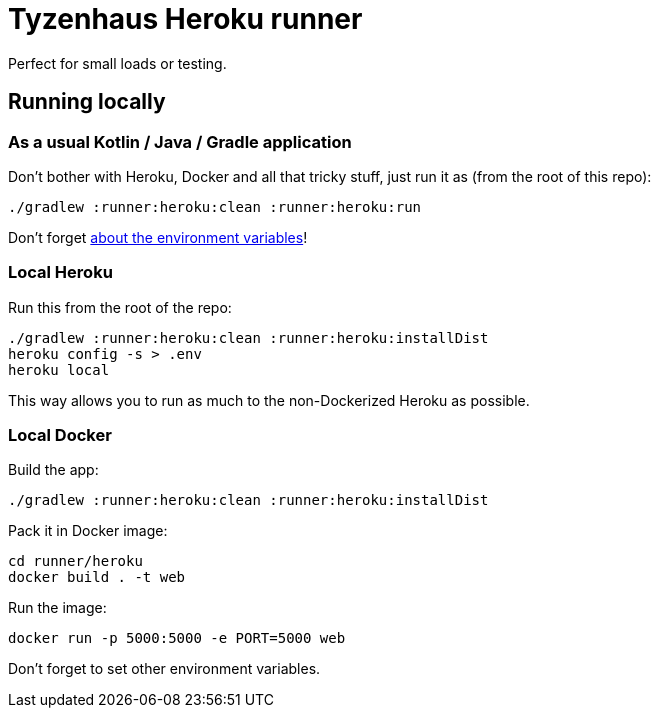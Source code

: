 = Tyzenhaus Heroku runner

Perfect for small loads or testing.

== Running locally

=== As a usual Kotlin / Java / Gradle application

Don't bother with Heroku, Docker and all that tricky stuff, just run it as (from the root of this repo):

[source,bash]
----
./gradlew :runner:heroku:clean :runner:heroku:run
----

Don't forget https://12factor.net/config[about the environment variables]!

=== Local Heroku

Run this from the root of the repo:

[source,bash]
----
./gradlew :runner:heroku:clean :runner:heroku:installDist
heroku config -s > .env
heroku local
----

This way allows you to run as much to the non-Dockerized Heroku as possible.

=== Local Docker

Build the app:

[source,bash]
----
./gradlew :runner:heroku:clean :runner:heroku:installDist
----

Pack it in Docker image:

[source,bash]
----
cd runner/heroku
docker build . -t web
----

Run the image:

[source,bash]
----
docker run -p 5000:5000 -e PORT=5000 web
----

Don't forget to set other environment variables.
